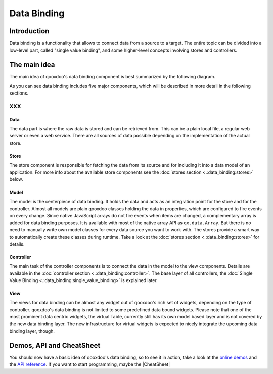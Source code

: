 Data Binding
************

Introduction
============

Data binding is a functionality that allows to connect data from a source to a target. The entire topic can be divided into a low-level part, called "single value binding", and some higher-level concepts involving stores and controllers.

The main idea
=============

The main idea of qooxdoo's data binding component is best summarized by the following diagram.
|pages/databindingarchitecture.jpg|

.. |pages/databindingarchitecture.jpg| image:: /pages/databindingarchitecture.jpg

As you can see data binding includes five major components, which will be described in more detail in the following sections.

XXX
---

Data
^^^^

The data part is where the raw data is stored and can be retrieved from. This can be a plain local file, a regular web server or even a web service. There are all sources of data possible depending on the implementation of the actual store.

Store
^^^^^

The store component is responsible for fetching the data from its source and for including it into a data model of an application. For more info about the available store components see the :doc:`stores section <.:data_binding:stores>` below.

Model
^^^^^

The model is the centerpiece of data binding. It holds the data and acts as an integration point for the store and for the controller. Almost all models are plain qooxdoo classes holding the data in properties, which are configured to fire events on every change. Since native JavaScript arrays do not fire events when items are changed, a complementary array is added for data binding purposes. It is available with most of the native array API as ``qx.data.Array``.
But there is no need to manually write own model classes for every data source you want to work with. The stores provide a smart way to automatically create these classes during runtime. Take a look at the :doc:`stores section <.:data_binding:stores>` for details.

Controller
^^^^^^^^^^

The main task of the controller components is to connect the data in the model to the view components. Details are available in the :doc:`controller section <.:data_binding:controller>`. The base layer of all controllers, the :doc:`Single Value Binding <.:data_binding:single_value_binding>` is explained later.

View
^^^^

The views for data binding can be almost any widget out of qooxdoo's rich set of widgets, depending on the type of controller. qooxdoo's data binding is not limited to some predefined data bound widgets. Please note that one of the most prominent data centric widgets, the virtual Table, currently still has its own model based layer and is not covered by the new data binding layer. The new infrastructure for virtual widgets is expected to nicely integrate the upcoming data binding layer, though.

Demos, API and CheatSheet
=========================
You should now have a basic idea of qooxdoo's data binding, so to see it in action, take a look at the `online demos <http://demo.qooxdoo.org/1.2/demobrowser/index.html#data>`_ and the `API reference <http://demo.qooxdoo.org/1.2/apiviewer/index.html#qx.data>`_. 
If you want to start programming, maybe the |CheatSheet|

.. |CheatSheet| image:: /pages/databindingcheatsheet.pdf

 can help you during your programming.

